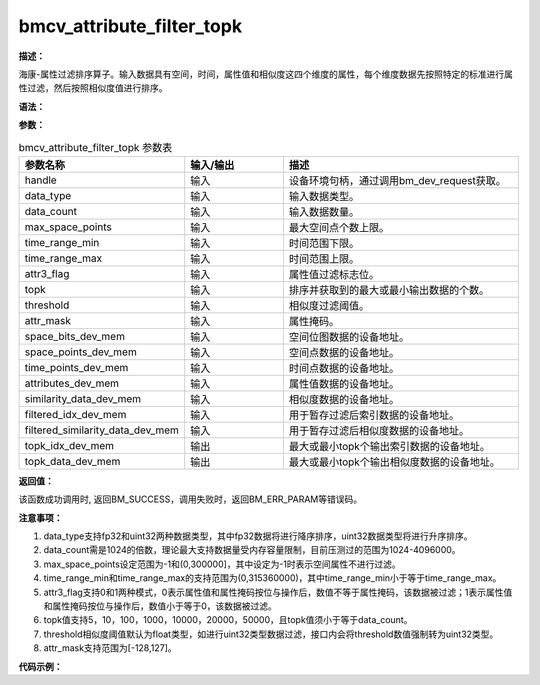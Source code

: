 bmcv_attribute_filter_topk
------------------------------

**描述：**

海康-属性过滤排序算子。输入数据具有空间，时间，属性值和相似度这四个维度的属性，每个维度数据先按照特定的标准进行属性过滤，然后按照相似度值进行排序。

**语法：**

.. code-block:: c
    :linenos:
    :lineno-start: 1
    :force:

    bm_status_t bmcv_attribute_filter_topk(
            bm_handle_t handle,
            int data_type,
            int data_count,
            int max_space_points,
            int time_range_min,
            int time_range_max,
            int attr3_flag,
            int topk,
            float threshold,
            int8_t attr_mask,
            bm_device_mem_t space_bits_dev_mem,
            bm_device_mem_t space_points_dev_mem,
            bm_device_mem_t time_points_dev_mem,
            bm_device_mem_t attributes_dev_mem,
            bm_device_mem_t similarity_data_dev_mem,
            bm_device_mem_t filtered_idx_dev_mem,
            bm_device_mem_t filtered_similarity_data_dev_mem,
            bm_device_mem_t topk_idx_dev_mem,
            bm_device_mem_t topk_data_dev_mem);

**参数：**

.. list-table:: bmcv_attribute_filter_topk 参数表
    :widths: 15 15 35

    * - **参数名称**
      - **输入/输出**
      - **描述**
    * - handle
      - 输入
      - 设备环境句柄，通过调用bm_dev_request获取。
    * - data_type
      - 输入
      - 输入数据类型。
    * - data_count
      - 输入
      - 输入数据数量。
    * - max_space_points
      - 输入
      - 最大空间点个数上限。
    * - time_range_min
      - 输入
      - 时间范围下限。
    * - time_range_max
      - 输入
      - 时间范围上限。
    * - attr3_flag
      - 输入
      - 属性值过滤标志位。
    * - topk
      - 输入
      - 排序并获取到的最大或最小输出数据的个数。
    * - threshold
      - 输入
      - 相似度过滤阈值。
    * - attr_mask
      - 输入
      - 属性掩码。
    * - space_bits_dev_mem
      - 输入
      - 空间位图数据的设备地址。
    * - space_points_dev_mem
      - 输入
      - 空间点数据的设备地址。
    * - time_points_dev_mem
      - 输入
      - 时间点数据的设备地址。
    * - attributes_dev_mem
      - 输入
      - 属性值数据的设备地址。
    * - similarity_data_dev_mem
      - 输入
      - 相似度数据的设备地址。
    * - filtered_idx_dev_mem
      - 输入
      - 用于暂存过滤后索引数据的设备地址。
    * - filtered_similarity_data_dev_mem
      - 输入
      - 用于暂存过滤后相似度数据的设备地址。
    * - topk_idx_dev_mem
      - 输出
      - 最大或最小topk个输出索引数据的设备地址。
    * - topk_data_dev_mem
      - 输出
      - 最大或最小topk个输出相似度数据的设备地址。


**返回值：**

该函数成功调用时, 返回BM_SUCCESS，调用失败时，返回BM_ERR_PARAM等错误码。

**注意事项：**

1. data_type支持fp32和uint32两种数据类型，其中fp32数据将进行降序排序，uint32数据类型将进行升序排序。

2. data_count需是1024的倍数，理论最大支持数据量受内存容量限制，目前压测过的范围为1024-4096000。

3. max_space_points设定范围为-1和(0,300000]，其中设定为-1时表示空间属性不进行过滤。

4. time_range_min和time_range_max的支持范围为(0,315360000)，其中time_range_min小于等于time_range_max。

5. attr3_flag支持0和1两种模式，0表示属性值和属性掩码按位与操作后，数值不等于属性掩码，该数据被过滤；1表示属性值和属性掩码按位与操作后，数值小于等于0，该数据被过滤。

6. topk值支持5，10，100，1000，10000，20000，50000，且topk值须小于等于data_count。

7. threshold相似度阈值默认为float类型，如进行uint32类型数据过滤，接口内会将threshold数值强制转为uint32类型。

8. attr_mask支持范围为[-128,127]。


**代码示例：**

.. code-block:: c
    :linenos:
    :lineno-start: 1
    :force:

    #include "stdio.h"
    #include "stdlib.h"
    #include <time.h>
    #include "bmcv_api_ext_c.h"
    #include <stdint.h>
    #ifdef __linux__
    #include <sys/time.h>
    #else
    #include <windows.h>
    #include "time.h"
    #endif

    #define TIME_COST_US(start, end) ((end.tv_sec - start.tv_sec) * 1000000 + (end.tv_usec - start.tv_usec))
    #define MAX_BITS 128
    #define MAX_HD MAX_BITS
    #define TYPICAL_HD 30
    uint32_t generate_hamming_distance(int max_bits) {
        uint32_t hd = 0;
        for(int i = 0; i < max_bits; i++) {
            if((float)rand()/RAND_MAX < 0.3) {
                hd++;
            }
        }
        return hd;
    }

    void generate_hamming_data(uint32_t* out, size_t count) {
        for(size_t i = 0; i < count; i++) {
            out[i] = generate_hamming_distance(MAX_BITS);
            if(i == 0) out[i] = 0;
            if(i == 1) out[i] = MAX_HD;
            if(i == 2) out[i] = TYPICAL_HD-1;
            if(i == 3) out[i] = TYPICAL_HD+1;
            if(i % 10000 == 0) out[i] = UINT32_MAX;
        }
    }

    void generate_test_data(size_t data_count, int max_space_points, int64_t** space_bits, int32_t** time_points, int32_t** space_points,
                            int8_t** attributes, int active_points_num, float** similarity_data_fp32, uint32_t** similarity_data_u32) {
        const size_t bitmap_size = (max_space_points + 64 - 1) / 64;
        *space_bits = (int64_t*)calloc(bitmap_size, sizeof(int64_t));
        *time_points = (int32_t*)malloc(data_count * sizeof(int32_t));
        *space_points = (int32_t*)malloc(data_count * sizeof(int32_t));
        *attributes = (int8_t*)malloc(data_count * sizeof(int8_t));
        *similarity_data_fp32 = (float*)malloc(data_count * sizeof(float));
        *similarity_data_u32 = (uint32_t*)malloc(data_count * sizeof(uint32_t));

        //Bitmap initialization
        int32_t* valid_points = (int32_t*)malloc(active_points_num * sizeof(int32_t));
        for (size_t i = 0; i < active_points_num; ++i) {
            valid_points[i] = rand() % max_space_points;
        }

        // Fisher-Yates Shuffle
        for (int i = active_points_num-1; i > 0; --i) {
            int j = rand() % (i + 1);
            int32_t temp = valid_points[i];
            valid_points[i] = valid_points[j];
            valid_points[j] = temp;
        }

        for (size_t i = 0; i < active_points_num; ++i) {
            int32_t point = valid_points[i];
            int group = point / 64;
            int offset = point % 64;
            (*space_bits)[group] |= (1ULL << offset);
        }
        free(valid_points);
        generate_hamming_data(*similarity_data_u32, data_count);
        //Fill in the attributes of each feature
        for (size_t i = 0; i < data_count; ++i) {
            (*time_points)[i] = rand() % 315360001;
            (*space_points)[i] = rand() % 300001;
            (*attributes)[i] = (int8_t)(rand() % 256 - 128);
            (*similarity_data_fp32)[i] = (float)rand() / RAND_MAX * 3000000.0f - 1500000.0f;
        }
    }

    void convert_int64_to_int32(const int64_t* input, int32_t* output, size_t n) {
        for (size_t i = 0; i < n; i++) {
            uint64_t value = (uint64_t)input[i]; //Use unsigned to ensure correct shifting
            output[2 * i] = (int32_t)(value & 0xFFFFFFFF);
            output[2 * i + 1] = (int32_t)((value >> 32) & 0xFFFFFFFF);
        }
    }

    int main(int argc, char *argv[]) {
        int data_type = 5 + 3 * (rand() % 2);
        int topk_num[] = {5, 10, 100, 1000, 10000, 50000};
        int size = sizeof(topk_num) / sizeof(topk_num[0]);
        int rand_num = rand() % size;
        int topk = topk_num[rand_num];
        int data_count = 1024 * (1 + rand() % 4000);
        int max_space_points = 300000;
        float threshold = 3.0;
        int time_range_min = 0;
        int time_range_max = rand() % 315360000;
        int attr3_flag = (int)rand() % 2;
        int8_t attr_mask = (int8_t)rand();
        int64_t* space_bits = NULL;
        int active_points_num = 5000;
        int32_t* time_points = NULL;
        int32_t* space_points = NULL;
        int8_t* attributes = NULL;
        float* similarity_data_fp32 = NULL;
        uint32_t* similarity_data_u32 = NULL;
        bm_handle_t handle;
        bm_status_t ret = bm_dev_request(&handle, 0);
        if (ret != BM_SUCCESS) {
            printf("Create bm handle failed. ret = %d\n", ret);
            return -1;
        }

        generate_test_data(data_count, max_space_points, &space_bits, &time_points, &space_points,
                            &attributes, active_points_num, &similarity_data_fp32, &similarity_data_u32);
        void* topk_data_tpu = (void*)malloc(topk * 4);
        int* topk_idx_tpu = (int*)malloc(topk * sizeof(int));
        bm_status_t bm_ret;
        bm_device_mem_t space_bits_dev_mem;
        bm_device_mem_t space_points_dev_mem;
        bm_device_mem_t time_points_dev_mem;
        bm_device_mem_t attributes_dev_mem;
        bm_device_mem_t similarity_data_dev_mem;
        bm_device_mem_t filtered_similarity_data_dev_mem;
        bm_device_mem_t filtered_idx_dev_mem;
        bm_device_mem_t topk_data_dev_mem;
        bm_device_mem_t topk_idx_dev_mem;
        size_t type_bytes = (data_type == 5 ? sizeof(float) : sizeof(uint32_t));
        const size_t bitmap_size = (max_space_points + 64 - 1) / 64;
        struct timeval t1, t2;
        int per_row_num = 1024;
        int per_row_num_bits_map = per_row_num / 32;
        int space_bits_num = ((bitmap_size * 2 + per_row_num_bits_map - 1) / per_row_num_bits_map) * per_row_num_bits_map;
        int32_t* space_bits_int32 = (int32_t*)calloc(space_bits_num * sizeof(int32_t), sizeof(int32_t));
        convert_int64_to_int32(space_bits, space_bits_int32, bitmap_size);
        bm_malloc_device_byte(handle, &space_bits_dev_mem, space_bits_num * sizeof(int32_t));
        bm_malloc_device_byte(handle, &space_points_dev_mem, data_count * sizeof(int32_t));
        bm_malloc_device_byte(handle, &time_points_dev_mem, data_count * sizeof(int32_t));
        bm_malloc_device_byte(handle, &attributes_dev_mem, data_count * sizeof(int8_t));
        bm_malloc_device_byte(handle, &similarity_data_dev_mem, data_count * type_bytes);
        bm_malloc_device_byte(handle, &filtered_similarity_data_dev_mem, data_count * type_bytes);
        bm_malloc_device_byte(handle, &filtered_idx_dev_mem, data_count * sizeof(int));
        bm_malloc_device_byte(handle, &topk_idx_dev_mem, topk * sizeof(unsigned int));
        bm_malloc_device_byte(handle, &topk_data_dev_mem, topk * type_bytes);
        bm_memcpy_s2d(handle, space_bits_dev_mem, space_bits_int32);
        bm_memcpy_s2d(handle, space_points_dev_mem, space_points);
        bm_memcpy_s2d(handle, time_points_dev_mem, time_points);
        bm_memcpy_s2d(handle, attributes_dev_mem, attributes);
        if (data_type == 5) {
            bm_memcpy_s2d(handle, similarity_data_dev_mem, similarity_data_fp32);
        } else {
            bm_memcpy_s2d(handle, similarity_data_dev_mem, similarity_data_u32);
        }
        gettimeofday(&t1, NULL);
        bm_ret = bmcv_attribute_filter_topk(handle, data_type, data_count, max_space_points, time_range_min,
                                            time_range_max, attr3_flag, topk, threshold, attr_mask, space_bits_dev_mem,
                                            space_points_dev_mem, time_points_dev_mem, attributes_dev_mem,
                                            similarity_data_dev_mem, filtered_idx_dev_mem, filtered_similarity_data_dev_mem,
                                            topk_idx_dev_mem, topk_data_dev_mem);
        if(bm_ret != BM_SUCCESS) {
            printf("bmcv_attribute_filter_topk failed\n");
        }
        gettimeofday(&t2, NULL);
        printf("attribute_filter_topk TPU using time = %ld(us)\n", TIME_COST_US(t1, t2));
        bm_memcpy_d2s(handle, topk_data_tpu, topk_data_dev_mem);
        bm_memcpy_d2s(handle, topk_idx_tpu, topk_idx_dev_mem);
        bm_free_device(handle, space_bits_dev_mem);
        bm_free_device(handle, space_points_dev_mem);
        bm_free_device(handle, time_points_dev_mem);
        bm_free_device(handle, attributes_dev_mem);
        bm_free_device(handle, similarity_data_dev_mem);
        bm_free_device(handle, topk_data_dev_mem);
        bm_free_device(handle, topk_idx_dev_mem);
        free(space_bits_int32);
        free(space_bits);
        free(time_points);
        free(space_points);
        free(attributes);
        free(similarity_data_fp32);
        free(similarity_data_u32);
        bm_dev_free(handle);
        return ret;
    }